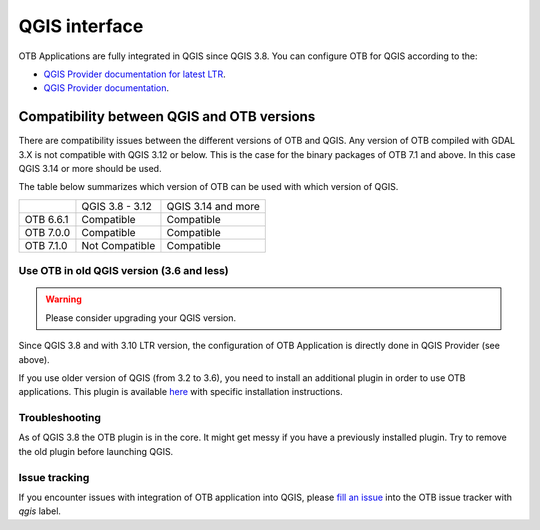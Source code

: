QGIS interface
==============

OTB Applications are fully integrated in QGIS since QGIS 3.8. 
You can configure OTB for QGIS according to the: 

- `QGIS Provider documentation for latest LTR <https://docs.qgis.org/latest/en/docs/user_manual/processing/3rdParty.html>`_.
- `QGIS Provider documentation <https://docs.qgis.org/testing/en/docs/user_manual/processing/3rdParty.html>`_.

Compatibility between QGIS and OTB versions
-------------------------------------------

There are compatibility issues between the different versions of OTB and QGIS. Any version
of OTB compiled with GDAL 3.X is not compatible with QGIS 3.12 or below. This is the case
for the binary packages of OTB 7.1 and above. In this case QGIS 3.14 or more should be used.

The table below summarizes which version of OTB can be used with which version of QGIS.

+---------------+-----------------+--------------------+
|               | QGIS 3.8 - 3.12 | QGIS 3.14 and more |
+---------------+-----------------+--------------------+
| OTB 6.6.1     | Compatible      | Compatible         |
+---------------+-----------------+--------------------+
| OTB 7.0.0     | Compatible      | Compatible         |
+---------------+-----------------+--------------------+
| OTB 7.1.0     | Not Compatible  | Compatible         |
+---------------+-----------------+--------------------+

Use OTB in old QGIS version (3.6 and less)
^^^^^^^^^^^^^^^^^^^^^^^^^^^^^^^^^^^^^^^^^^

.. warning:: Please consider upgrading your QGIS version.

Since QGIS 3.8 and with 3.10 LTR version, the configuration of OTB Application is 
directly done in QGIS Provider (see above).

If you use older version of QGIS (from 3.2 to 3.6), you need to install an 
additional plugin in order to use OTB applications. This plugin is available 
`here <https://gitlab.orfeo-toolbox.org/orfeotoolbox/qgis-otb-plugin>`_ 
with specific installation instructions.

Troubleshooting
^^^^^^^^^^^^^^^
As of QGIS 3.8 the OTB plugin is in the core. It might get messy if you 
have a previously installed plugin. Try to remove the old plugin before 
launching QGIS.


Issue tracking
^^^^^^^^^^^^^^
If you encounter issues with integration of OTB application into QGIS, 
please `fill an issue <https://gitlab.orfeo-toolbox.org/orfeotoolbox/otb/-/issues/new?issue[assignee_id]=&issue[milestone_id]=>`_ into the OTB issue tracker with `qgis` label.
